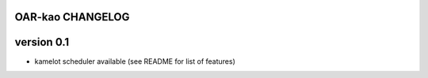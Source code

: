 OAR-kao CHANGELOG
=================

version 0.1
===========

* kamelot scheduler available (see README for list of features)
